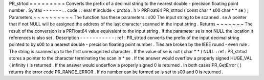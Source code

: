 PR_strtod
=
=
=
=
=
=
=
=
=
Converts
the
prefix
of
a
decimal
string
to
the
nearest
double
-
precision
floating
point
number
.
Syntax
-
-
-
-
-
-
.
.
code
:
:
eval
#
include
<
prdtoa
.
h
>
PRFloat64
PR_strtod
(
const
char
*
s00
char
*
*
se
)
;
Parameters
~
~
~
~
~
~
~
~
~
~
The
function
has
these
parameters
:
s00
The
input
string
to
be
scanned
.
se
A
pointer
that
if
not
NULL
will
be
assigned
the
address
of
the
last
character
scanned
in
the
input
string
.
Returns
~
~
~
~
~
~
~
The
result
of
the
conversion
is
a
PRFloat64
value
equivalent
to
the
input
string
.
If
the
parameter
se
is
not
NULL
the
location
it
references
is
also
set
.
Description
-
-
-
-
-
-
-
-
-
-
-
:
ref
:
PR_strtod
converts
the
prefix
of
the
input
decimal
string
pointed
to
by
s00
to
a
nearest
double
-
precision
floating
point
number
.
Ties
are
broken
by
the
IEEE
round
-
even
rule
.
The
string
is
scanned
up
to
the
first
unrecognized
character
.
If
the
value
of
se
is
not
(
char
*
*
)
NULL
:
ref
:
PR_strtod
stores
a
pointer
to
the
character
terminating
the
scan
in
*
se
.
If
the
answer
would
overflow
a
properly
signed
HUGE_VAL
(
infinity
)
is
returned
.
If
the
answer
would
underflow
a
properly
signed
0
is
returned
.
In
both
cases
PR_GetError
(
)
returns
the
error
code
PR_RANGE_ERROR
.
If
no
number
can
be
formed
se
is
set
to
s00
and
0
is
returned
.
